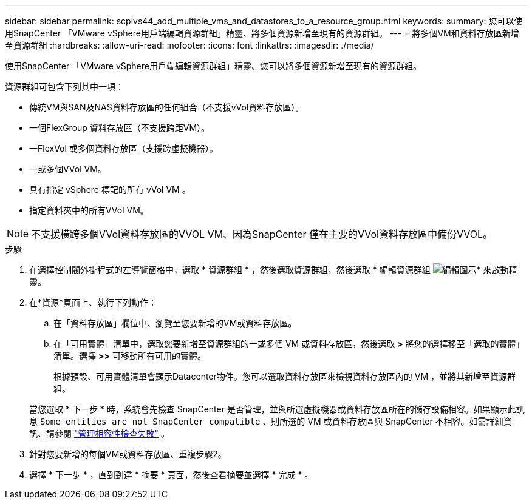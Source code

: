 ---
sidebar: sidebar 
permalink: scpivs44_add_multiple_vms_and_datastores_to_a_resource_group.html 
keywords:  
summary: 您可以使用SnapCenter 「VMware vSphere用戶端編輯資源群組」精靈、將多個資源新增至現有的資源群組。 
---
= 將多個VM和資料存放區新增至資源群組
:hardbreaks:
:allow-uri-read: 
:nofooter: 
:icons: font
:linkattrs: 
:imagesdir: ./media/


[role="lead"]
使用SnapCenter 「VMware vSphere用戶端編輯資源群組」精靈、您可以將多個資源新增至現有的資源群組。

資源群組可包含下列其中一項：

* 傳統VM與SAN及NAS資料存放區的任何組合（不支援vVol資料存放區）。
* 一個FlexGroup 資料存放區（不支援跨距VM）。
* 一FlexVol 或多個資料存放區（支援跨虛擬機器）。
* 一或多個VVol VM。
* 具有指定 vSphere 標記的所有 vVol VM 。
* 指定資料夾中的所有VVol VM。



NOTE: 不支援橫跨多個VVol資料存放區的VVOL VM、因為SnapCenter 僅在主要的VVol資料存放區中備份VVOL。

.步驟
. 在選擇控制閥外掛程式的左導覽窗格中，選取 * 資源群組 * ，然後選取資源群組，然後選取  * 編輯資源群組 image:scpivs44_image39.png["編輯圖示"]* 來啟動精靈。
. 在*資源*頁面上、執行下列動作：
+
.. 在「資料存放區」欄位中、瀏覽至您要新增的VM或資料存放區。
.. 在「可用實體」清單中，選取您要新增至資源群組的一或多個 VM 或資料存放區，然後選取 *>* 將您的選擇移至「選取的實體」清單。選擇 *>>* 可移動所有可用的實體。
+
根據預設、可用實體清單會顯示Datacenter物件。您可以選取資料存放區來檢視資料存放區內的 VM ，並將其新增至資源群組。

+
當您選取 * 下一步 * 時，系統會先檢查 SnapCenter 是否管理，並與所選虛擬機器或資料存放區所在的儲存設備相容。如果顯示此訊息 `Some entities are not SnapCenter compatible` 、則所選的 VM 或資料存放區與 SnapCenter 不相容。如需詳細資訊、請參閱 link:scpivs44_create_resource_groups_for_vms_and_datastores.html#manage-compatibility-check-failures["管理相容性檢查失敗"] 。



. 針對您要新增的每個VM或資料存放區、重複步驟2。
. 選擇 * 下一步 * ，直到到達 * 摘要 * 頁面，然後查看摘要並選擇 * 完成 * 。

